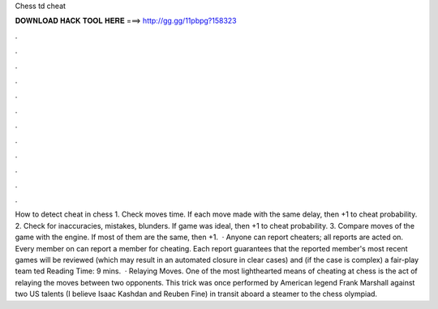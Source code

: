 Chess td cheat

𝐃𝐎𝐖𝐍𝐋𝐎𝐀𝐃 𝐇𝐀𝐂𝐊 𝐓𝐎𝐎𝐋 𝐇𝐄𝐑𝐄 ===> http://gg.gg/11pbpg?158323

.

.

.

.

.

.

.

.

.

.

.

.

How to detect cheat in chess 1. Check moves time. If each move made with the same delay, then +1 to cheat probability. 2. Check for inaccuracies, mistakes, blunders. If game was ideal, then +1 to cheat probability. 3. Compare moves of the game with the engine. If most of them are the same, then +1.  · Anyone can report cheaters; all reports are acted on. Every member on  can report a member for cheating. Each report guarantees that the reported member's most recent games will be reviewed (which may result in an automated closure in clear cases) and (if the case is complex) a fair-play team ted Reading Time: 9 mins.  · Relaying Moves. One of the most lighthearted means of cheating at chess is the act of relaying the moves between two opponents. This trick was once performed by American legend Frank Marshall against two US talents (I believe Isaac Kashdan and Reuben Fine) in transit aboard a steamer to the chess olympiad.